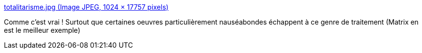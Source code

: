 :jbake-type: post
:jbake-status: published
:jbake-title: totalitarisme.jpg (Image JPEG, 1024 × 17757 pixels)
:jbake-tags: politique,liberté,art,_mois_janv.,_année_2018
:jbake-date: 2018-01-19
:jbake-depth: ../
:jbake-uri: shaarli/1516354865000.adoc
:jbake-source: https://nicolas-delsaux.hd.free.fr/Shaarli?searchterm=https%3A%2F%2Fodieuxconnard.files.wordpress.com%2F2018%2F01%2Ftotalitarisme.jpg&searchtags=politique+libert%C3%A9+art+_mois_janv.+_ann%C3%A9e_2018
:jbake-style: shaarli

https://odieuxconnard.files.wordpress.com/2018/01/totalitarisme.jpg[totalitarisme.jpg (Image JPEG, 1024 × 17757 pixels)]

Comme c'est vrai ! Surtout que certaines oeuvres particulièrement nauséabondes échappent à ce genre de traitement (Matrix en est le meilleur exemple)
